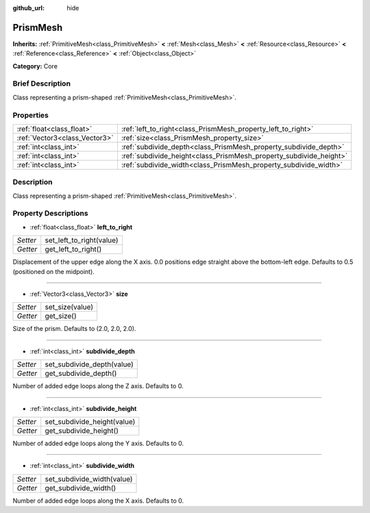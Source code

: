 :github_url: hide

.. Generated automatically by doc/tools/makerst.py in Godot's source tree.
.. DO NOT EDIT THIS FILE, but the PrismMesh.xml source instead.
.. The source is found in doc/classes or modules/<name>/doc_classes.

.. _class_PrismMesh:

PrismMesh
=========

**Inherits:** :ref:`PrimitiveMesh<class_PrimitiveMesh>` **<** :ref:`Mesh<class_Mesh>` **<** :ref:`Resource<class_Resource>` **<** :ref:`Reference<class_Reference>` **<** :ref:`Object<class_Object>`

**Category:** Core

Brief Description
-----------------

Class representing a prism-shaped :ref:`PrimitiveMesh<class_PrimitiveMesh>`.

Properties
----------

+-------------------------------+--------------------------------------------------------------------+
| :ref:`float<class_float>`     | :ref:`left_to_right<class_PrismMesh_property_left_to_right>`       |
+-------------------------------+--------------------------------------------------------------------+
| :ref:`Vector3<class_Vector3>` | :ref:`size<class_PrismMesh_property_size>`                         |
+-------------------------------+--------------------------------------------------------------------+
| :ref:`int<class_int>`         | :ref:`subdivide_depth<class_PrismMesh_property_subdivide_depth>`   |
+-------------------------------+--------------------------------------------------------------------+
| :ref:`int<class_int>`         | :ref:`subdivide_height<class_PrismMesh_property_subdivide_height>` |
+-------------------------------+--------------------------------------------------------------------+
| :ref:`int<class_int>`         | :ref:`subdivide_width<class_PrismMesh_property_subdivide_width>`   |
+-------------------------------+--------------------------------------------------------------------+

Description
-----------

Class representing a prism-shaped :ref:`PrimitiveMesh<class_PrimitiveMesh>`.

Property Descriptions
---------------------

.. _class_PrismMesh_property_left_to_right:

- :ref:`float<class_float>` **left_to_right**

+----------+--------------------------+
| *Setter* | set_left_to_right(value) |
+----------+--------------------------+
| *Getter* | get_left_to_right()      |
+----------+--------------------------+

Displacement of the upper edge along the X axis. 0.0 positions edge straight above the bottom-left edge. Defaults to 0.5 (positioned on the midpoint).

----

.. _class_PrismMesh_property_size:

- :ref:`Vector3<class_Vector3>` **size**

+----------+-----------------+
| *Setter* | set_size(value) |
+----------+-----------------+
| *Getter* | get_size()      |
+----------+-----------------+

Size of the prism. Defaults to (2.0, 2.0, 2.0).

----

.. _class_PrismMesh_property_subdivide_depth:

- :ref:`int<class_int>` **subdivide_depth**

+----------+----------------------------+
| *Setter* | set_subdivide_depth(value) |
+----------+----------------------------+
| *Getter* | get_subdivide_depth()      |
+----------+----------------------------+

Number of added edge loops along the Z axis. Defaults to 0.

----

.. _class_PrismMesh_property_subdivide_height:

- :ref:`int<class_int>` **subdivide_height**

+----------+-----------------------------+
| *Setter* | set_subdivide_height(value) |
+----------+-----------------------------+
| *Getter* | get_subdivide_height()      |
+----------+-----------------------------+

Number of added edge loops along the Y axis. Defaults to 0.

----

.. _class_PrismMesh_property_subdivide_width:

- :ref:`int<class_int>` **subdivide_width**

+----------+----------------------------+
| *Setter* | set_subdivide_width(value) |
+----------+----------------------------+
| *Getter* | get_subdivide_width()      |
+----------+----------------------------+

Number of added edge loops along the X axis. Defaults to 0.

